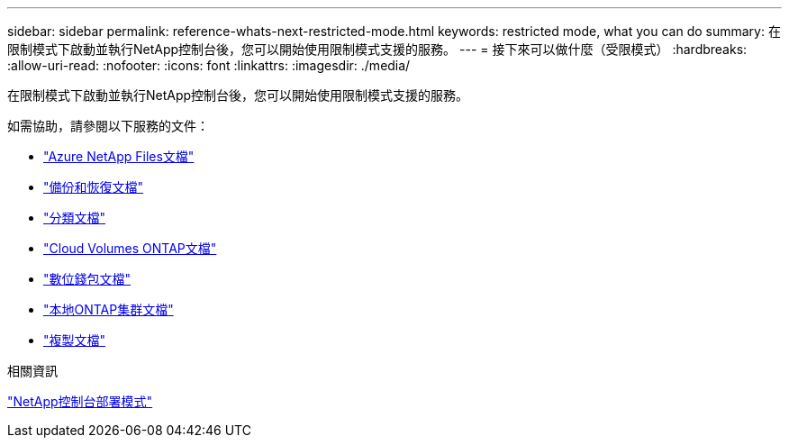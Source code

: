 ---
sidebar: sidebar 
permalink: reference-whats-next-restricted-mode.html 
keywords: restricted mode, what you can do 
summary: 在限制模式下啟動並執行NetApp控制台後，您可以開始使用限制模式支援的服務。 
---
= 接下來可以做什麼（受限模式）
:hardbreaks:
:allow-uri-read: 
:nofooter: 
:icons: font
:linkattrs: 
:imagesdir: ./media/


[role="lead"]
在限制模式下啟動並執行NetApp控制台後，您可以開始使用限制模式支援的服務。

如需協助，請參閱以下服務的文件：

* https://docs.netapp.com/us-en/storage-management-azure-netapp-files/index.html["Azure NetApp Files文檔"^]
* https://docs.netapp.com/us-en/data-services-backup-recovery/index.html["備份和恢復文檔"^]
* https://docs.netapp.com/us-en/data-services-data-classification/index.html["分類文檔"^]
* https://docs.netapp.com/us-en/storage-management-cloud-volumes-ontap/index.html["Cloud Volumes ONTAP文檔"^]
* https://docs.netapp.com/us-en/console-licenses-subscriptions/index.html["數位錢包文檔"^]
* https://docs.netapp.com/us-en/storage-management-ontap-onprem/index.html["本地ONTAP集群文檔"^]
* https://docs.netapp.com/us-en/data-services-replication/index.html["複製文檔"^]


.相關資訊
link:concept-modes.html["NetApp控制台部署模式"]
